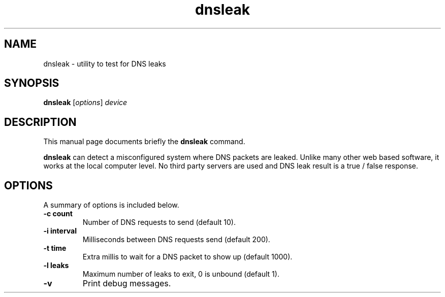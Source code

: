 .TH dnsleak 1 "November  1 2017"
.SH NAME
dnsleak \- utility to test for DNS leaks
.SH SYNOPSIS
.B dnsleak
.RI [ options ] " device"
.SH DESCRIPTION
This manual page documents briefly the
.B dnsleak
command.
.PP
\fBdnsleak\fP can detect a misconfigured system where DNS packets are leaked.
Unlike many other web based software, it works at the local computer level.
No third party servers are used and DNS leak result is a true / false response.
.SH OPTIONS
A summary of options is included below.
.TP
.B -c count
Number of DNS requests to send (default 10).
.TP
.B -i interval
Milliseconds between DNS requests send (default 200).
.TP
.B -t time
Extra millis to wait for a DNS packet to show up (default 1000).
.TP
.B \-l leaks
Maximum number of leaks to exit, 0 is unbound (default 1).
.TP
.B \-v
Print debug messages.
